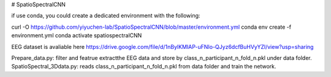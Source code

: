 # SpatioSpectralCNN

if use conda, you could create a dedicated environment with the following:

.. code-block:: bash

curl -O https://github.com/yiyuchen-lab/SpatioSpectralCNN/blob/master/environment.yml
conda env create -f environment.yml
conda activate spatiospectralCNN


EEG dataset is avaliable here
https://drive.google.com/file/d/1nBylKMIAP-uFNIo-QJyz6dcfBuHVyYZl/view?usp=sharing


Prepare_data.py: filter and featrue extractthe EEG data and store by class_n_participant_n_fold_n.pkl under data folder.  
SpatioSpectral_3Ddata.py: reads class_n_participant_n_fold_n.pkl from data folder and train the network. 
